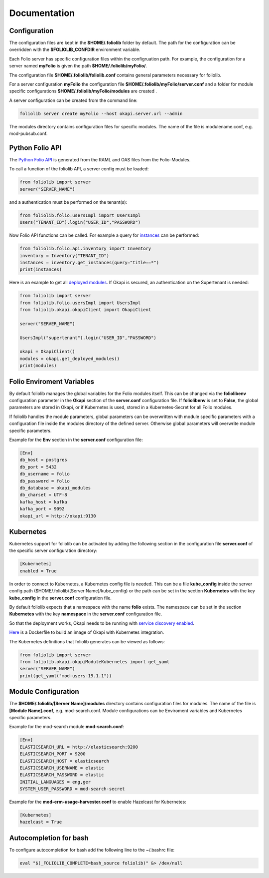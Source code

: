 Documentation
=============

Configuration
-------------

The configuration files are kept in the **$HOME/.foliolib** folder by default.
The path for the configuration can be overridden with the **$FOLIOLIB_CONFDIR**
environment variable.

Each Folio server has specific configuration files within the configruation
path.
For example, the configuration for a server named **myFolio** is given the path
**$HOME/.foliolib/myFolio/**.

The configuration file **$HOME/.foliolib/foliolib.conf** contains general
parameters necessary for foliolib.

For a server configuration **myFolio** the configuration file
**$HOME/.foliolib/myFolio/server.conf** and a folder
for module specific configurations **$HOME/.foliolib/myFolio/modules**
are created .

A server configuration can be created from the command line:


.. code-block:: bash

    foliolib server create myFolio --host okapi.server.url --admin


The modules directory contains configuration files for specific modules.
The name of the file is modulename.conf, e.g. mod-pubsub.conf.


Python Folio API
----------------

The `Python Folio API <https://foliolib.readthedocs.io/en/latest/foliolib.folio.api.html>`_
is generated from the RAML and OAS files from the Folio-Modules.

To call a function of the foliolib API, a server config must be loaded:

.. code-block:: python

    from foliolib import server
    server("SERVER_NAME")

and a authentication must be performed on the tenant(s):

.. code-block:: python

    from foliolib.folio.usersImpl import UsersImpl
    Users("TENANT_ID").login("USER_ID","PASSWORD")

Now Folio API functions can be called.
For example a query for `instances <https://foliolib.readthedocs.io/en/latest/generated/foliolib.folio.api.inventory.Inventory.html#foliolib.folio.api.inventory.Inventory.get_instances>`_
can be performed:

.. code-block:: python

    from foliolib.folio.api.inventory import Inventory
    inventory = Inventory("TENANT_ID")
    instances = inventory.get_instances(query="title==*")
    print(instances)

Here is an example to get all `deployed modules <https://foliolib.readthedocs.io/en/latest/generated/foliolib.okapi.okapiClient.OkapiClient.html#foliolib.okapi.okapiClient.OkapiClient.get_deployed_modules>`_.
If Okapi is secured, an authentication on the Supertenant is needed:

.. code-block:: python

    from foliolib import server
    from foliolib.folio.usersImpl import UsersImpl
    from foliolib.okapi.okapiClient import OkapiClient

    server("SERVER_NAME")

    UsersImpl("supertenant").login("USER_ID","PASSWORD")

    okapi = OkapiClient()
    modules = okapi.get_deployed_modules()
    print(modules)




Folio Enviroment Variables
--------------------------

By default foliolib manages the global variables for the Folio
modules itself. This can be changed via the **foliolibenv** configuration
parameter in the **Okapi** section of the **server.conf** configuration file.
If **foliolibenv** is set to **False**, the global parameters are
stored in Okapi, or if Kubernetes is used, stored in a Kubernetes-Secret
for all Folio modules.

If foliolib handles the module parameters, global parameters can be
overwritten with module specific parameters with a configuration file
inside the modules directory of the defined server.
Otherwise global parameters will overwrite module specific parameters.

Example for the **Env** section in the **server.conf** configuration file:


.. code-block:: cfg

    [Env]
    db_host = postgres
    db_port = 5432
    db_username = folio
    db_password = folio
    db_database = okapi_modules
    db_charset = UTF-8
    kafka_host = kafka
    kafka_port = 9092
    okapi_url = http://okapi:9130



Kubernetes
----------

Kubernetes support for foliolib can be activated by adding the following
section in the configuration file **server.conf** of the specific server
configuration directory:


.. code-block:: cfg

    [Kubernetes]
    enabled = True

In order to connect to Kubernetes, a Kubernetes config file is needed.
This can be a file **kube_config** inside the server config path
($HOME/.foliolib/[Server Name]/kube_config) or the path can be set in the
section **Kubernetes** with the key **kube_config** in the **server.conf**
configuration file.

By default foliolib expects that a namespace with the name **folio** exists.
The namespace can be set in the section **Kubernetes** with the key
**namespace** in  the **server.conf** configuration file.

So that the deployment works, Okapi needs to be running with
`service discovery enabled <https://github.com/folio-org/okapi/blob/master/doc/guide.md#kubernetes-integration>`_.

`Here <https://github.com/tobi-weber/foliolib/tree/master/extras/okapi-docker>`_
is a Dockerfile to build an image of Okapi with Kubernetes integration.

The Kubernetes definitions that foliolib generates can be viewed as follows:

.. code-block:: python

    from foliolib import server
    from foliolib.okapi.okapiModuleKubernetes import get_yaml
    server("SERVER_NAME")
    print(get_yaml("mod-users-19.1.1"))


Module Configuration
--------------------


The **$HOME/.foliolib/[Server Name]/modules** directory contains configuration
files for modules.
The name of the file is **[Module Name].conf**, e.g. mod-search.conf.
Module configurations can be Enviroment variables and Kubernetes specific
parameters.

Example for the mod-search module **mod-search.conf**:

.. code-block:: cfg

    [Env]
    ELASTICSEARCH_URL = http://elasticsearch:9200
    ELASTICSEARCH_PORT = 9200
    ELASTICSEARCH_HOST = elasticsearch
    ELASTICSEARCH_USERNAME = elastic
    ELASTICSEARCH_PASSWORD = elastic
    INITIAL_LANGUAGES = eng,ger
    SYSTEM_USER_PASSWORD = mod-search-secret


Example for the **mod-erm-usage-harvester.conf** to enable Hazelcast
for Kubernetes:


.. code-block:: cfg

    [Kubernetes]
    hazelcast = True


Autocompletion for bash
-----------------------

To configure autocompletion for bash add the following line to
the ~/.bashrc file:

.. code-block:: bash

    eval "$(_FOLIOLIB_COMPLETE=bash_source foliolib)" &> /dev/null

